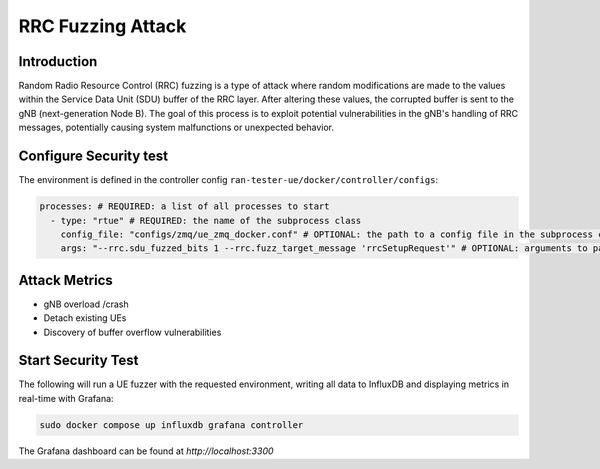 RRC Fuzzing Attack
==================

Introduction
------------
Random Radio Resource Control (RRC) fuzzing is a type of attack where random modifications are made to the values within the Service Data Unit (SDU) buffer of the RRC layer. After altering these values, the corrupted buffer is sent to the gNB (next-generation Node B). The goal of this process is to exploit potential vulnerabilities in the gNB's handling of RRC messages, potentially causing system malfunctions or unexpected behavior.


Configure Security test
-----------------------

The environment is defined in the controller config ``ran-tester-ue/docker/controller/configs``:

.. code-block:: yaml

   processes: # REQUIRED: a list of all processes to start
     - type: "rtue" # REQUIRED: the name of the subprocess class
       config_file: "configs/zmq/ue_zmq_docker.conf" # OPTIONAL: the path to a config file in the subprocess container
       args: "--rrc.sdu_fuzzed_bits 1 --rrc.fuzz_target_message 'rrcSetupRequest'" # OPTIONAL: arguments to pass to the subprocess container


Attack Metrics
--------------
- gNB overload /crash
- Detach existing UEs
- Discovery of buffer overflow vulnerabilities


Start Security Test
-------------------

The following will run a UE fuzzer with the requested environment, writing all data to InfluxDB and displaying metrics in real-time with Grafana:

.. code-block:: bash

   sudo docker compose up influxdb grafana controller

The Grafana dashboard can be found at `http://localhost:3300`

